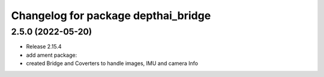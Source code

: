 ^^^^^^^^^^^^^^^^^^^^^^^^^^^^^^^^^^^^
Changelog for package depthai_bridge
^^^^^^^^^^^^^^^^^^^^^^^^^^^^^^^^^^^^


2.5.0 (2022-05-20)
-------------------
* Release 2.15.4
* add ament package:
* created Bridge and Coverters to handle images, IMU and camera Info

